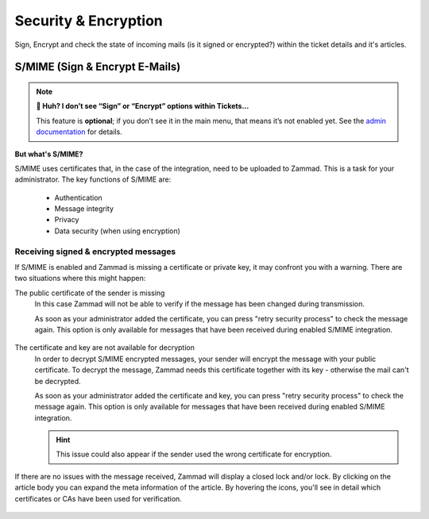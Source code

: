 Security & Encryption
=====================

Sign, Encrypt and check the state of incoming mails (is it signed or encrypted?) 
within the ticket details and it's articles.

S/MIME (Sign & Encrypt E-Mails)
-------------------------------

.. note:: **🤔 Huh? I don’t see “Sign” or “Encrypt” options within Tickets...** 

   This feature is **optional**; if you don’t see it in the main menu, that
   means it’s not enabled yet. See the `admin documentation <https://admin-docs.zammad.org/en/latest/system/integrations/smime.html>`_ for details.

**But what's S/MIME?**

S/MIME uses certificates that, in the case of the integration, need to be uploaded to Zammad. 
This is a task for your administrator. The key functions of S/MIME are:

   * Authentication
   * Message integrity
   * Privacy
   * Data security (when using encryption)

Receiving signed & encrypted messages
^^^^^^^^^^^^^^^^^^^^^^^^^^^^^^^^^^^^^

If S/MIME is enabled and Zammad is missing a certificate or private key, it may confront you with a warning. 
There are two situations where this might happen:

The public certificate of the sender is missing
   In this case Zammad will not be able to verify if the message has been changed during transmission. 

   As soon as your administrator added the certificate, you can press "retry security process" to check the message again. 
   This option is only available for messages that have been received during enabled S/MIME integration.

   .. figure:: /images/advanced/smime/verification-not-possible-due-to-missing-certificates.png
      :alt: Ticket article shows a warning for failed verification of a signed message
      :align: center

The certificate and key are not available for decryption
   In order to decrypt S/MIME encrypted messages, your sender will encrypt the message with your public certificate. 
   To decrypt the message, Zammad needs this certificate together with its key - otherwise the mail can't be decrypted.

   As soon as your administrator added the certificate and key, you can press "retry security process" to check the 
   message again. This option is only available for messages that have been received during enabled S/MIME integration. 

   .. hint:: This issue could also appear if the sender used the wrong certificate for encryption.

   .. figure:: /images/advanced/smime/decryption-not-possible-due-to-missing-certificates.png
      :alt: Ticket article shows a warning for failed verification of a signed message
      :align: center

If there are no issues with the message received, Zammad will display a closed lock and/or lock. 
By clicking on the article body you can expand the meta information of the article. By hovering the icons, 
you'll see in detail which certificates or CAs have been used for verification.

.. figure:: /images/advanced/smime/checking-security-mata-information.gif
   :alt: Screencast showing on how to verify used certificates
   :align: center
